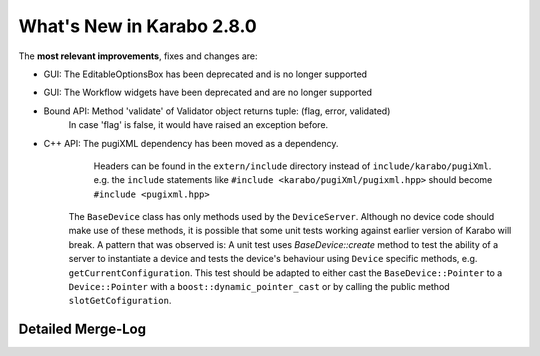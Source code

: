 **************************
What's New in Karabo 2.8.0
**************************

The **most relevant improvements**, fixes and changes are:

- GUI: The EditableOptionsBox has been deprecated and is no longer supported
- GUI: The Workflow widgets have been deprecated and are no longer supported

- Bound API: Method 'validate' of Validator object returns tuple: (flag, error, validated)
             In case 'flag' is false, it would have raised an exception before.

- C++ API: The pugiXML dependency has been moved as a dependency.
           Headers can be found in the ``extern/include`` directory instead of
           ``include/karabo/pugiXml``. e.g. the ``include`` statements like
           ``#include <karabo/pugiXml/pugixml.hpp>`` should become
           ``#include <pugixml.hpp>``

          The ``BaseDevice`` class has only methods used by the ``DeviceServer``.
          Although no device code should make use of these methods, it is possible
          that some unit tests working against earlier version of Karabo will
          break. A pattern that was observed is: A unit test uses `BaseDevice::create`
          method to test the ability of a server to instantiate a device and
          tests the device's behaviour using ``Device`` specific methods, e.g.
          ``getCurrentConfiguration``. This test should be adapted to either
          cast the ``BaseDevice::Pointer`` to a ``Device::Pointer`` with a
          ``boost::dynamic_pointer_cast`` or by calling the public method
          ``slotGetCofiguration``.

Detailed Merge-Log
==================
